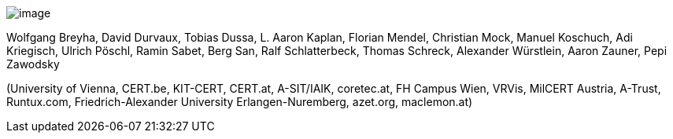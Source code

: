 image:img/logo.pdf[image]

Wolfgang Breyha, David Durvaux, Tobias Dussa, L. Aaron Kaplan, Florian Mendel, Christian Mock, Manuel Koschuch, Adi Kriegisch, Ulrich Pöschl, Ramin Sabet, Berg San, Ralf Schlatterbeck, Thomas Schreck, Alexander Würstlein, Aaron Zauner, Pepi Zawodsky

(University of Vienna, CERT.be, KIT-CERT, CERT.at, A-SIT/IAIK, coretec.at, FH Campus Wien, VRVis, MilCERT Austria, A-Trust, Runtux.com, Friedrich-Alexander University Erlangen-Nuremberg, azet.org, maclemon.at)

